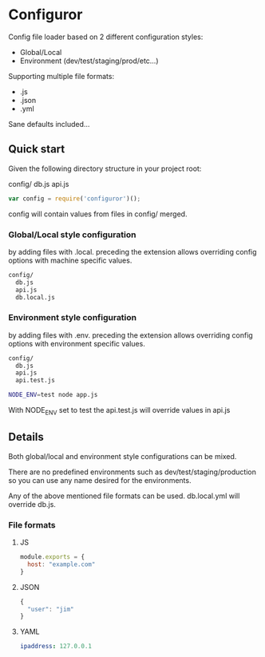 
* Configuror

Config file loader based on 2 different configuration styles:
- Global/Local
- Environment (dev/test/staging/prod/etc...)

Supporting multiple file formats:
- .js
- .json
- .yml

Sane defaults included...

** Quick start

Given the following directory structure in your project root:

config/
  db.js
  api.js

#+BEGIN_SRC js
var config = require('configuror')();
#+END_SRC

config will contain values from files in config/ merged.

*** Global/Local style configuration
by adding files with .local. preceding the extension allows overriding config
options with machine specific values.

#+BEGIN_SRC sh
config/
  db.js
  api.js
  db.local.js
#+END_SRC

*** Environment style configuration
by adding files with .env. preceding the extension allows overriding config
options with environment specific values.

#+BEGIN_SRC sh
config/
  db.js
  api.js
  api.test.js
#+END_SRC

#+BEGIN_SRC sh
NODE_ENV=test node app.js
#+END_SRC

With NODE_ENV set to test the api.test.js will override values in api.js

** Details

Both global/local and environment style configurations can be mixed.

There are no predefined environments such as dev/test/staging/production so you
can use any name desired for the environments.

Any of the above mentioned file formats can be used. 
db.local.yml will override db.js.

*** File formats

**** JS
#+BEGIN_SRC js
module.exports = {
  host: "example.com"
}
#+END_SRC

**** JSON
#+BEGIN_SRC js
{
  "user": "jim"
}
#+END_SRC

**** YAML
#+BEGIN_SRC yaml
ipaddress: 127.0.0.1
#+END_SRC
